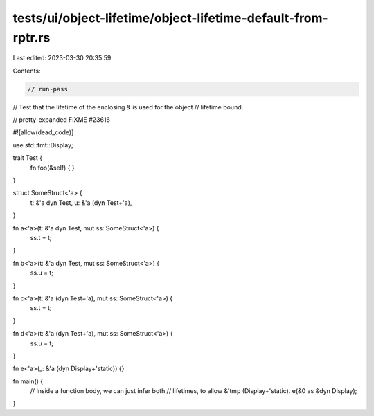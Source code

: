 tests/ui/object-lifetime/object-lifetime-default-from-rptr.rs
=============================================================

Last edited: 2023-03-30 20:35:59

Contents:

.. code-block:: rs

    // run-pass
// Test that the lifetime of the enclosing `&` is used for the object
// lifetime bound.

// pretty-expanded FIXME #23616

#![allow(dead_code)]

use std::fmt::Display;

trait Test {
    fn foo(&self) { }
}

struct SomeStruct<'a> {
    t: &'a dyn Test,
    u: &'a (dyn Test+'a),
}

fn a<'a>(t: &'a dyn Test, mut ss: SomeStruct<'a>) {
    ss.t = t;
}

fn b<'a>(t: &'a dyn Test, mut ss: SomeStruct<'a>) {
    ss.u = t;
}

fn c<'a>(t: &'a (dyn Test+'a), mut ss: SomeStruct<'a>) {
    ss.t = t;
}

fn d<'a>(t: &'a (dyn Test+'a), mut ss: SomeStruct<'a>) {
    ss.u = t;
}

fn e<'a>(_: &'a (dyn Display+'static)) {}

fn main() {
    // Inside a function body, we can just infer both
    // lifetimes, to allow &'tmp (Display+'static).
    e(&0 as &dyn Display);
}


